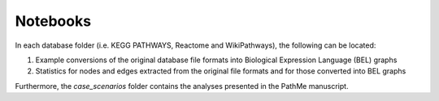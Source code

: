 Notebooks
=========

In each database folder (i.e. KEGG PATHWAYS, Reactome and WikiPathways), the following can be located:

1. Example conversions of the original database file formats into Biological Expression Language (BEL) graphs
2. Statistics for nodes and edges extracted from the original file formats and for those converted into BEL graphs

Furthermore, the *case_scenarios* folder contains the analyses presented in the PathMe manuscript.
